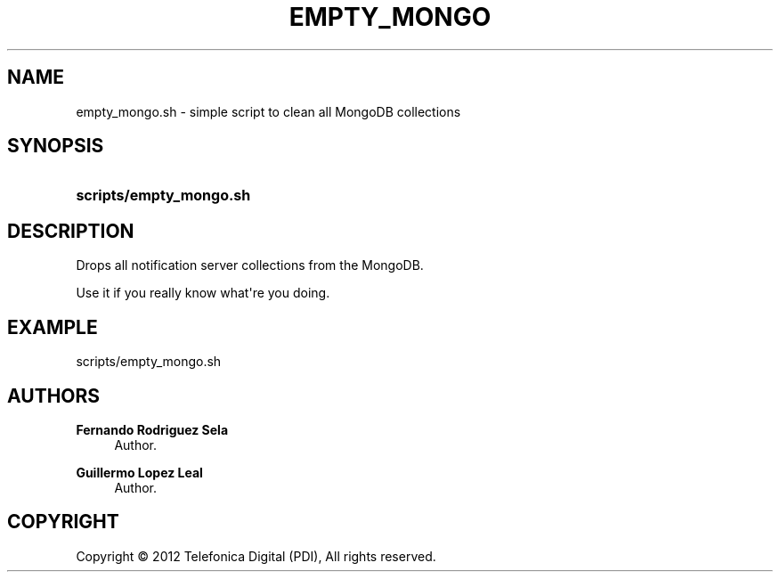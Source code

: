 '\" t
.\"     Title: empty_mongo
.\"    Author: Fernando Rodriguez Sela
.\" Generator: DocBook XSL Stylesheets v1.77.1 <http://docbook.sf.net/>
.\"      Date: 04/30/2013
.\"    Manual: Command reference
.\"    Source: 1.0
.\"  Language: English
.\"
.TH "EMPTY_MONGO" "1" "04/30/2013" "1.0" "Command reference"
.\" -----------------------------------------------------------------
.\" * Define some portability stuff
.\" -----------------------------------------------------------------
.\" ~~~~~~~~~~~~~~~~~~~~~~~~~~~~~~~~~~~~~~~~~~~~~~~~~~~~~~~~~~~~~~~~~
.\" http://bugs.debian.org/507673
.\" http://lists.gnu.org/archive/html/groff/2009-02/msg00013.html
.\" ~~~~~~~~~~~~~~~~~~~~~~~~~~~~~~~~~~~~~~~~~~~~~~~~~~~~~~~~~~~~~~~~~
.ie \n(.g .ds Aq \(aq
.el       .ds Aq '
.\" -----------------------------------------------------------------
.\" * set default formatting
.\" -----------------------------------------------------------------
.\" disable hyphenation
.nh
.\" disable justification (adjust text to left margin only)
.ad l
.\" -----------------------------------------------------------------
.\" * MAIN CONTENT STARTS HERE *
.\" -----------------------------------------------------------------
.SH "NAME"
empty_mongo.sh \- simple script to clean all MongoDB collections
.SH "SYNOPSIS"
.HP \w'\fBscripts/empty_mongo\&.sh\fR\ 'u
\fBscripts/empty_mongo\&.sh\fR
.SH "DESCRIPTION"
.PP
Drops all notification server collections from the MongoDB\&.
.PP
Use it if you really know what\*(Aqre you doing\&.
.SH "EXAMPLE"
.PP
scripts/empty_mongo\&.sh
.SH "AUTHORS"
.PP
\fBFernando Rodriguez Sela\fR
.RS 4
Author.
.RE
.PP
\fBGuillermo Lopez Leal\fR
.RS 4
Author.
.RE
.SH "COPYRIGHT"
.br
Copyright \(co 2012 Telefonica Digital (PDI), All rights reserved.
.br
